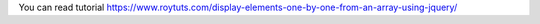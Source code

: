 You can read tutorial https://www.roytuts.com/display-elements-one-by-one-from-an-array-using-jquery/